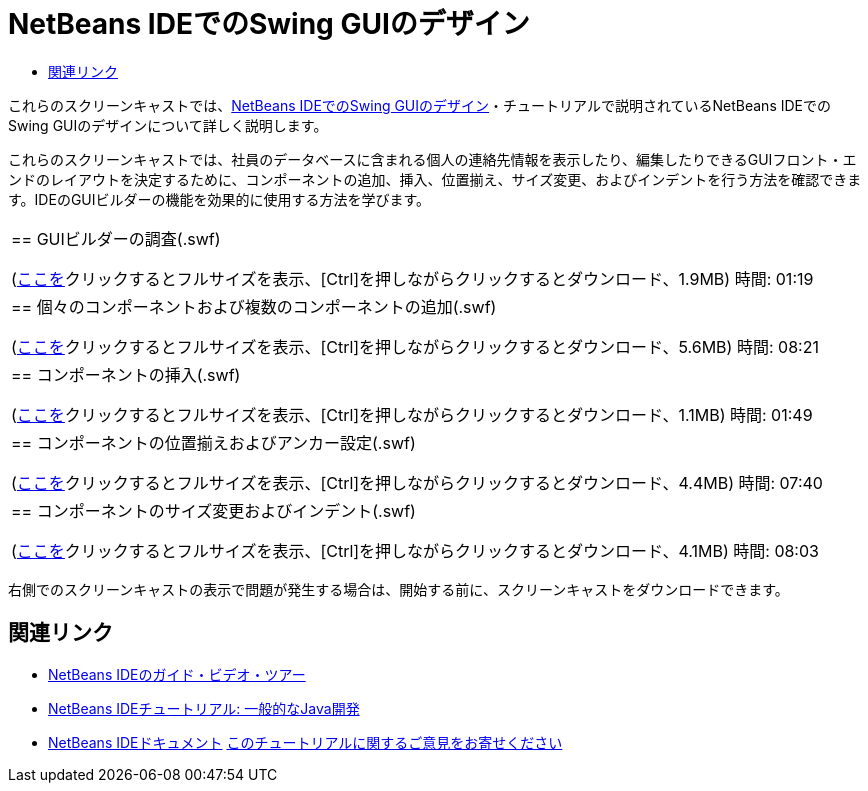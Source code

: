 // 
//     Licensed to the Apache Software Foundation (ASF) under one
//     or more contributor license agreements.  See the NOTICE file
//     distributed with this work for additional information
//     regarding copyright ownership.  The ASF licenses this file
//     to you under the Apache License, Version 2.0 (the
//     "License"); you may not use this file except in compliance
//     with the License.  You may obtain a copy of the License at
// 
//       http://www.apache.org/licenses/LICENSE-2.0
// 
//     Unless required by applicable law or agreed to in writing,
//     software distributed under the License is distributed on an
//     "AS IS" BASIS, WITHOUT WARRANTIES OR CONDITIONS OF ANY
//     KIND, either express or implied.  See the License for the
//     specific language governing permissions and limitations
//     under the License.
//

= NetBeans IDEでのSwing GUIのデザイン
:jbake-type: tutorial
:jbake-tags: tutorials 
:markup-in-source: verbatim,quotes,macros
:jbake-status: published
:icons: font
:syntax: true
:source-highlighter: pygments
:toc: left
:toc-title:
:description: NetBeans IDEでのSwing GUIのデザイン - Apache NetBeans
:keywords: Apache NetBeans, Tutorials, NetBeans IDEでのSwing GUIのデザイン

これらのスクリーンキャストでは、link:../java/quickstart-gui.html[+NetBeans IDEでのSwing GUIのデザイン+]・チュートリアルで説明されているNetBeans IDEでのSwing GUIのデザインについて詳しく説明します。

これらのスクリーンキャストでは、社員のデータベースに含まれる個人の連絡先情報を表示したり、編集したりできるGUIフロント・エンドのレイアウトを決定するために、コンポーネントの追加、挿入、位置揃え、サイズ変更、およびインデントを行う方法を確認できます。IDEのGUIビルダーの機能を効果的に使用する方法を学びます。

|===
|
== GUIビルダーの調査(.swf)

(link:http://bits.netbeans.org/media/quickstart-gui-explore.swf[+ここを+]クリックするとフルサイズを表示、[Ctrl]を押しながらクリックするとダウンロード、1.9MB)
時間: 01:19

 

|
== 個々のコンポーネントおよび複数のコンポーネントの追加(.swf)

(link:http://bits.netbeans.org/media/quickstart-gui-add.swf[+ここを+]クリックするとフルサイズを表示、[Ctrl]を押しながらクリックするとダウンロード、5.6MB)
時間: 08:21

 

|
== コンポーネントの挿入(.swf)

(link:http://bits.netbeans.org/media/quickstart-gui-insert.swf[+ここを+]クリックするとフルサイズを表示、[Ctrl]を押しながらクリックするとダウンロード、1.1MB)
時間: 01:49

 

|
== コンポーネントの位置揃えおよびアンカー設定(.swf)

(link:http://bits.netbeans.org/media/quickstart-gui-align.swf[+ここを+]クリックするとフルサイズを表示、[Ctrl]を押しながらクリックするとダウンロード、4.4MB)
時間: 07:40

 

|
== コンポーネントのサイズ変更およびインデント(.swf)

(link:http://bits.netbeans.org/media/quickstart-gui-resize.swf[+ここを+]クリックするとフルサイズを表示、[Ctrl]を押しながらクリックするとダウンロード、4.1MB)
時間: 08:03

 
|===

右側でのスクリーンキャストの表示で問題が発生する場合は、開始する前に、スクリーンキャストをダウンロードできます。


== 関連リンク

* link:../intro-screencasts.html[+NetBeans IDEのガイド・ビデオ・ツアー+]
* link:https://netbeans.org/kb/index.html[+NetBeans IDEチュートリアル: 一般的なJava開発+]
* link:https://netbeans.org/kb/index.html[+NetBeans IDEドキュメント+]
link:/about/contact_form.html?to=3&subject=Feedback:%20Designing%20a%20Swing%20GUI%20in%20NetBeans%20IDE%20Screencast[+このチュートリアルに関するご意見をお寄せください+]


